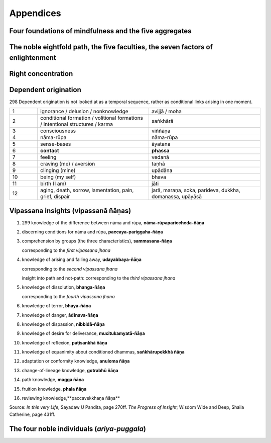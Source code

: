 .. role:: raw-latex(raw)
   :format: latex

.. role:: raw-html(raw)
   :format: html

.. |br| replace:: :raw-html:`<br>` :raw-latex:`\newline`

.. role:: pdfpage

Appendices
===============


Four foundations of mindfulness and the five aggregates
-----------------------------------------------------------


.. flat-table::
   :header-rows: 1

   * - Four foundations of mindfulness
     - :cspan:`1` Five aggregates (arising and passing together)
   * - Body |br| (kaya-nupassana)
     - Body / physical sensations
     - Body incl. sense spheres (rūpa)
   * - Feeling  (vedana-nupassana)
     - Feeling (vedanā)
     - :rspan:`4` Mind (nāma)
   * - 
     - Perception (sañña)
   * - Mind states  (citta-nupassana)
     - Emotions
   * - Mind objects  (dhamma-nupassana)
     - Thoughts / Reactions (saṅkhārā)
   * -
     - Consciousness


The noble eightfold path, the five faculties, the seven factors of enlightenment
-----------------------------------------------------------------------------------

.. flat-table::
   :header-rows: 1

   * - :cspan:`1` Eightfold path
     - Five faculties
     - Seven factors of enlightenment
   * - :rspan:`2` Concentration |br| (samādhi)
     - 8\. right concentration
     - concentration
     - concentration / stability (6)
   * - 7\. right mindfulness
     - mindfulness
     - mindfulness (1)
   * - 6\. right energy / effort
     - energy
     - energy (2)
   * - :rspan:`2` Morality |br| (sīla)
     - 5\. right livelihood
   * - 4\. right action
   * - 3\. right speech
   * - :rspan:`1` Wisdom |br| (pañña)
     - 2\. right thought / intention / aim
     - faith
   * - 1\. right view / right understanding
     - wisdom
     - investigation (3)
   * - :rspan:`2` :cspan:`2`
     - rapture (4)
   * - tranquility (5)
   * - equanimity (7)



Right concentration
----------------------

.. flat-table::
   :header-rows: 1

   * - :cspan:`1` Right concentration / stability
   * - 4\. jhana
     - pure bright awareness
   * - 3\. jhana
     - equanimity
   * - 2\. jhana
     - rapture, pleasure  born  of  concentration
   * - 1\. jhana
     - rapture, pleasure born of seclusion


Dependent origination
-------------------------


:pdfpage:`298` Dependent origination is not looked at as a temporal sequence, rather as conditional links arising in one moment.

.. csv-table::
   :widths: 1 4 4

   1,ignorance / delusion / nonknowledge,avijjā / moha
   2,conditional formation / volitional formations / intentional structures / karma,saṅkhārā
   3,consciousness,viññāṇa
   4,nāma-rūpa,nāma-rūpa
   5,sense-bases,āyatana
   6,**contact**,**phassa**
   7,feeling,vedanā
   8,craving (me) / aversion,taṇhā
   9,clinging (mine),upādāna
   10,being (my self),bhava
   11,birth (I am),jāti
   12,"aging, death, sorrow, lamentation, pain, grief, dispair","jarā, maraṇa, soka, parideva, dukkha, domanassa, upāyāsā"


Vipassana insights (vipassanā ñāṇas)
---------------------------------------


1. :pdfpage:`299` knowledge of the difference between nāma and rūpa, **nāma-rūpapariccheda-ñāṇa**

2. discerning conditions for nāma and rūpa, **paccaya-pariggaha-ñāṇa**

3. comprehension by groups (the three characteristics), **sammasana-ñāṇa**

   corresponding to the *first vipassana jhana*

4. knowledge of arising and falling away, **udayabbaya-ñāṇa**

   corresponding to the *second vipassana jhana*

   insight into path and not-path: corresponding to the *third vipassana jhana*

5. knowledge of dissolution, **bhanga-ñāṇa**

   corresponding to the *fourth vipassana jhana*

6. knowledge of terror, **bhaya-ñāṇa**

7. knowledge of danger, **ādīnava-ñāṇa**

8. knowledge of dispassion, **nibbidā-ñāṇa**

9. knowledge of desire for deliverance, **mucitukamyatā-ñāṇa**

10.  knowledge of reflexion, **paṭisankhā ñāṇa**

11.  knowledge of equanimity about conditioned dhammas, **saṅkhārupekkhā ñāṇa**

12.  adaptation or conformity knowledge, **anuloma ñāṇa**

13.  change-of-lineage knowledge, **gotrabhū ñāṇa**

14.  path knowledge, **magga ñāṇa**

15. fruition knowledge, **phala ñāṇa**

16. reviewing knowledge,**paccavekkhaṇa ñāṇa**

Source: *In this very Life*, Sayadaw U Pandita, page 270ff. *The Progress of Insight*; Wisdom Wide and Deep, Shaila Catherine, page 431ff.


The four noble individuals (*ariya-puggala*)
----------------------------------------------

.. flat-table::

   * - :rspan:`2` **stream-enterer** |br| (sotāpanna)  |br| eradicates 1-3
     - :rspan:`4` **non-returner** |br| (anāgāmi) |br| fully eradicates 1–5
     - 1\. personality-belief
   * - 2\. sceptical doubt
   * - 3\. believe in rules & rituals
   * - :rspan:`1` **once returner** |br| (sakadāgāmi) |br| weakens 3 and 4
     - 4\. sensous craving
   * - 5\. ill-will
   * - :cspan:`1` :rspan:`4` **fully liberated person** |br| (arahat) |br| becomes free from 6–10
     - 6\.  craving for fine material rebirth
   * - 7\.  craving for immaterial / mind rebirth
   * - 8\.   conceit
   * - 9\. restlessness
   * - 10\.  ignorance






